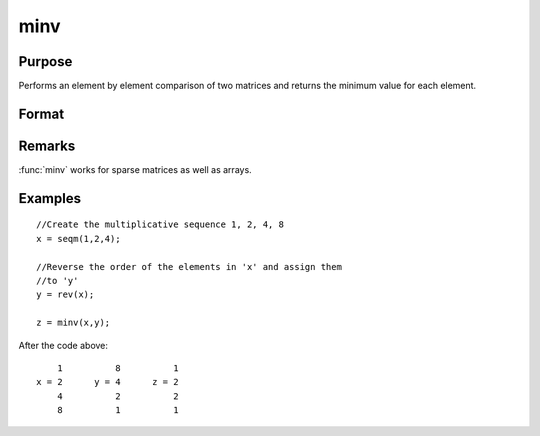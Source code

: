 
minv
==============================================

Purpose
----------------

Performs an element by element comparison of two matrices and returns the minimum value for each element.  

Format
----------------
.. function:: minv(x, y)

    :param x: data
    :type x: NxK matrix

    :param y: data
    :type y: NxK matrix

    :returns: z (*NxK matrix*) whose values are the minimum of each element from the arguments *x* and *y*.

Remarks
-------

:func:`minv` works for sparse matrices as well as arrays.

Examples
----------------

::

    //Create the multiplicative sequence 1, 2, 4, 8
    x = seqm(1,2,4);
    
    //Reverse the order of the elements in 'x' and assign them 
    //to 'y'
    y = rev(x);
    
    z = minv(x,y);

After the code above:

::

        1          8          1
    x = 2      y = 4      z = 2
        4          2          2
        8          1          1

.. seealso:: Functions :func:`maxv`

